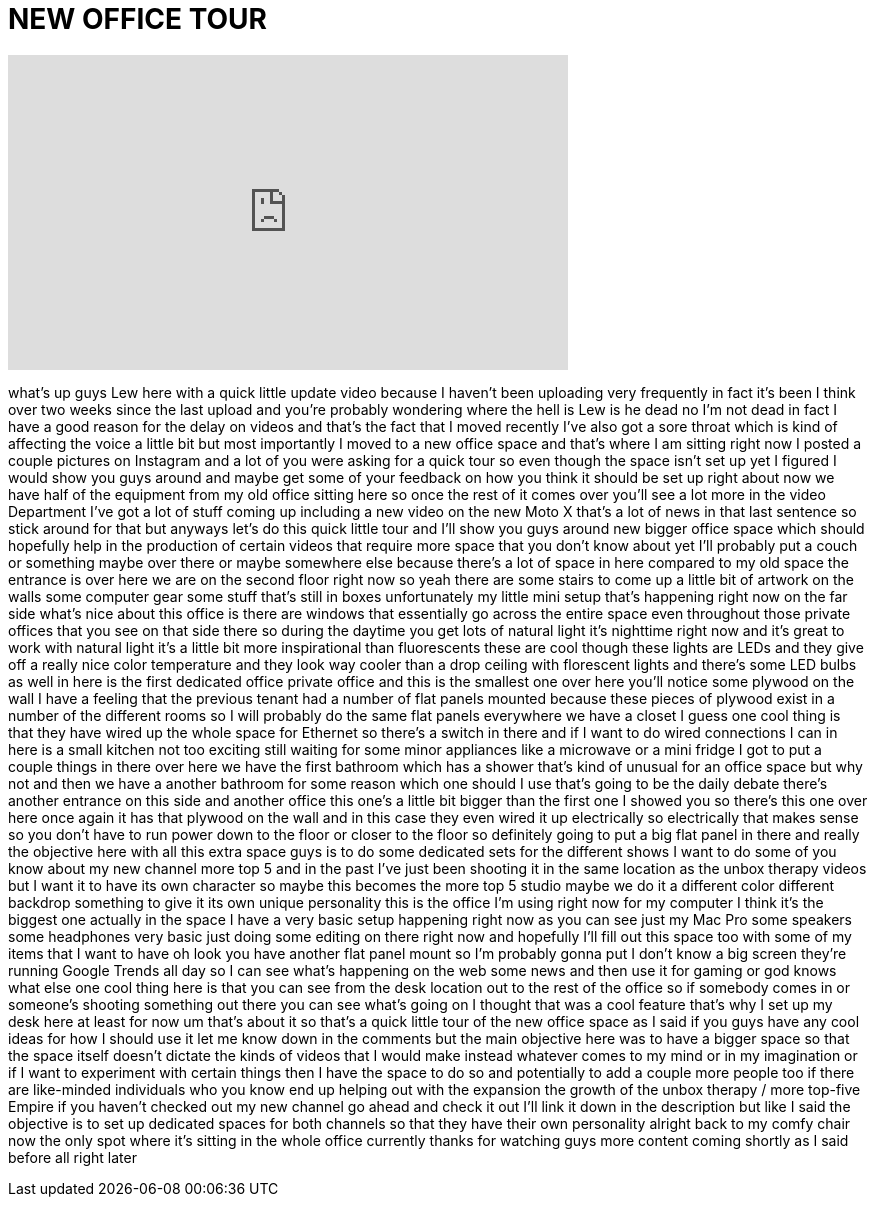 = NEW OFFICE TOUR
:published_at: 2014-11-09
:hp-alt-title: NEW OFFICE TOUR
:hp-image: https://i.ytimg.com/vi/GOAbIke-P9M/maxresdefault.jpg


++++
<iframe width="560" height="315" src="https://www.youtube.com/embed/GOAbIke-P9M?rel=0" frameborder="0" allow="autoplay; encrypted-media" allowfullscreen></iframe>
++++

what's up guys Lew here with a quick
little update video because I haven't
been uploading very frequently in fact
it's been I think over two weeks since
the last upload and you're probably
wondering where the hell is Lew is he
dead no I'm not dead in fact I have a
good reason for the delay on videos and
that's the fact that I moved recently
I've also got a sore throat which is
kind of affecting the voice a little bit
but most importantly I moved to a new
office space and that's where I am
sitting right now I posted a couple
pictures on Instagram and a lot of you
were asking for a quick tour so even
though the space isn't set up yet I
figured I would show you guys around and
maybe get some of your feedback on how
you think it should be set up right
about now we have half of the equipment
from my old office sitting here
so once the rest of it comes over you'll
see a lot more in the video Department
I've got a lot of stuff coming up
including a new video on the new Moto X
that's a lot of news in that last
sentence so stick around for that but
anyways let's do this quick little tour
and I'll show you guys around new bigger
office space which should hopefully help
in the production of certain videos that
require more space that you don't know
about yet I'll probably put a couch or
something maybe over there or maybe
somewhere else because there's a lot of
space in here compared to my old space
the entrance is over here we are on the
second floor right now so yeah there are
some stairs to come up a little bit of
artwork on the walls some computer gear
some stuff that's still in boxes
unfortunately my little mini setup
that's happening right now on the far
side what's nice about this office is
there are windows that essentially go
across the entire space even throughout
those private offices that you see on
that side there so during the daytime
you get lots of natural light it's
nighttime right now and it's great to
work with natural light it's a little
bit more inspirational than fluorescents
these are cool though these lights are
LEDs and they give off a really nice
color temperature and they look way
cooler
than a drop ceiling with florescent
lights and there's some LED bulbs as
well in here is the first dedicated
office private office and this is the
smallest one over here you'll notice
some plywood on the wall I have a
feeling that the previous tenant had a
number of flat panels mounted because
these pieces of plywood exist in a
number of the different rooms so I will
probably do the same flat panels
everywhere we have a closet I guess one
cool thing is that they have wired up
the whole space for Ethernet so there's
a switch in there and if I want to do
wired connections I can in here is a
small kitchen not too exciting still
waiting for some minor appliances like a
microwave or a mini fridge I got to put
a couple things in there over here we
have the first bathroom which has a
shower that's kind of unusual for an
office space but why not and then we
have a another bathroom for some reason
which one should I use that's going to
be the daily debate there's another
entrance on this side and another office
this one's a little bit bigger than the
first one I showed you so there's this
one over here once again it has that
plywood on the wall and in this case
they even wired it up
electrically so electrically that makes
sense so you don't have to run power
down to the floor or closer to the floor
so definitely going to put a big flat
panel in there and really the objective
here with all this extra space guys is
to do some dedicated sets for the
different shows I want to do some of you
know about my new channel more top 5 and
in the past I've just been shooting it
in the same location as the unbox
therapy videos but I want it to have its
own character so maybe this becomes the
more top 5 studio maybe we do it a
different color different backdrop
something to give it its own unique
personality this is the office I'm using
right now for my computer I think it's
the biggest one actually in the space I
have a very basic setup happening right
now as you can see just my Mac Pro some
speakers some headphones very basic just
doing some editing
on there right now and hopefully I'll
fill out this space too with some of my
items that I want to have oh look you
have another flat panel mount so I'm
probably gonna put I don't know a big
screen they're running Google Trends all
day so I can see what's happening on the
web some news and then use it for gaming
or god knows what else one cool thing
here is that you can see from the desk
location out to the rest of the office
so if somebody comes in or someone's
shooting something out there you can see
what's going on I thought that was a
cool feature that's why I set up my desk
here at least for now
um that's about it so that's a quick
little tour of the new office space as I
said if you guys have any cool ideas for
how I should use it let me know down in
the comments but the main objective here
was to have a bigger space so that the
space itself doesn't dictate the kinds
of videos that I would make instead
whatever comes to my mind or in my
imagination or if I want to experiment
with certain things then I have the
space to do so and potentially to add a
couple more people too if there are
like-minded individuals who you know end
up helping out with the expansion the
growth of the unbox therapy / more
top-five Empire if you haven't checked
out my new channel go ahead and check it
out I'll link it down in the description
but like I said the objective is to set
up dedicated spaces for both channels so
that they have their own personality
alright back to my comfy chair now the
only spot where it's sitting in the
whole office currently thanks for
watching guys more content coming
shortly as I said before all right later